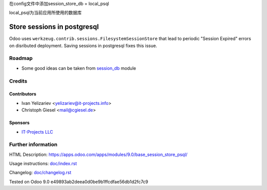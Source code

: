 在config文件中添加session_store_db = local_psql

local_psql为当前应用所使用的数据库

==============================
 Store sessions in postgresql
==============================

Odoo uses ``werkzeug.contrib.sessions.FilesystemSessionStore`` that lead to periodic "Session Expired" errors on disributed deployment. Saving sessions in postgresql fixes this issue.

Roadmap
=======

* Some good ideas can be taken from `session_db <https://github.com/odoo/odoo-extra/blob/master/session_db/models/session.py>`_ module

Credits
=======

Contributors
------------
* Ivan Yelizariev <yelizariev@it-projects.info>
* Christoph Giesel <mail@cgiesel.de>

Sponsors
--------
* `IT-Projects LLC <https://it-projects.info>`_

Further information
===================

HTML Description: https://apps.odoo.com/apps/modules/9.0/base_session_store_psql/

Usage instructions: `<doc/index.rst>`_

Changelog: `<doc/changelog.rst>`_

Tested on Odoo 9.0 e49893ab2deea0d0be9b1ffcdfae56db1d2fc7c9
